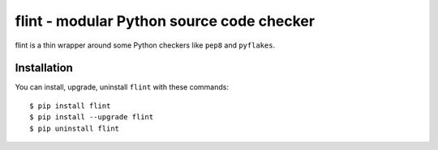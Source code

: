 flint - modular Python source code checker
==========================================

flint is a thin wrapper around some Python checkers like ``pep8``
and ``pyflakes``.

Installation
------------

You can install, upgrade, uninstall ``flint`` with these commands::

  $ pip install flint
  $ pip install --upgrade flint
  $ pip uninstall flint
